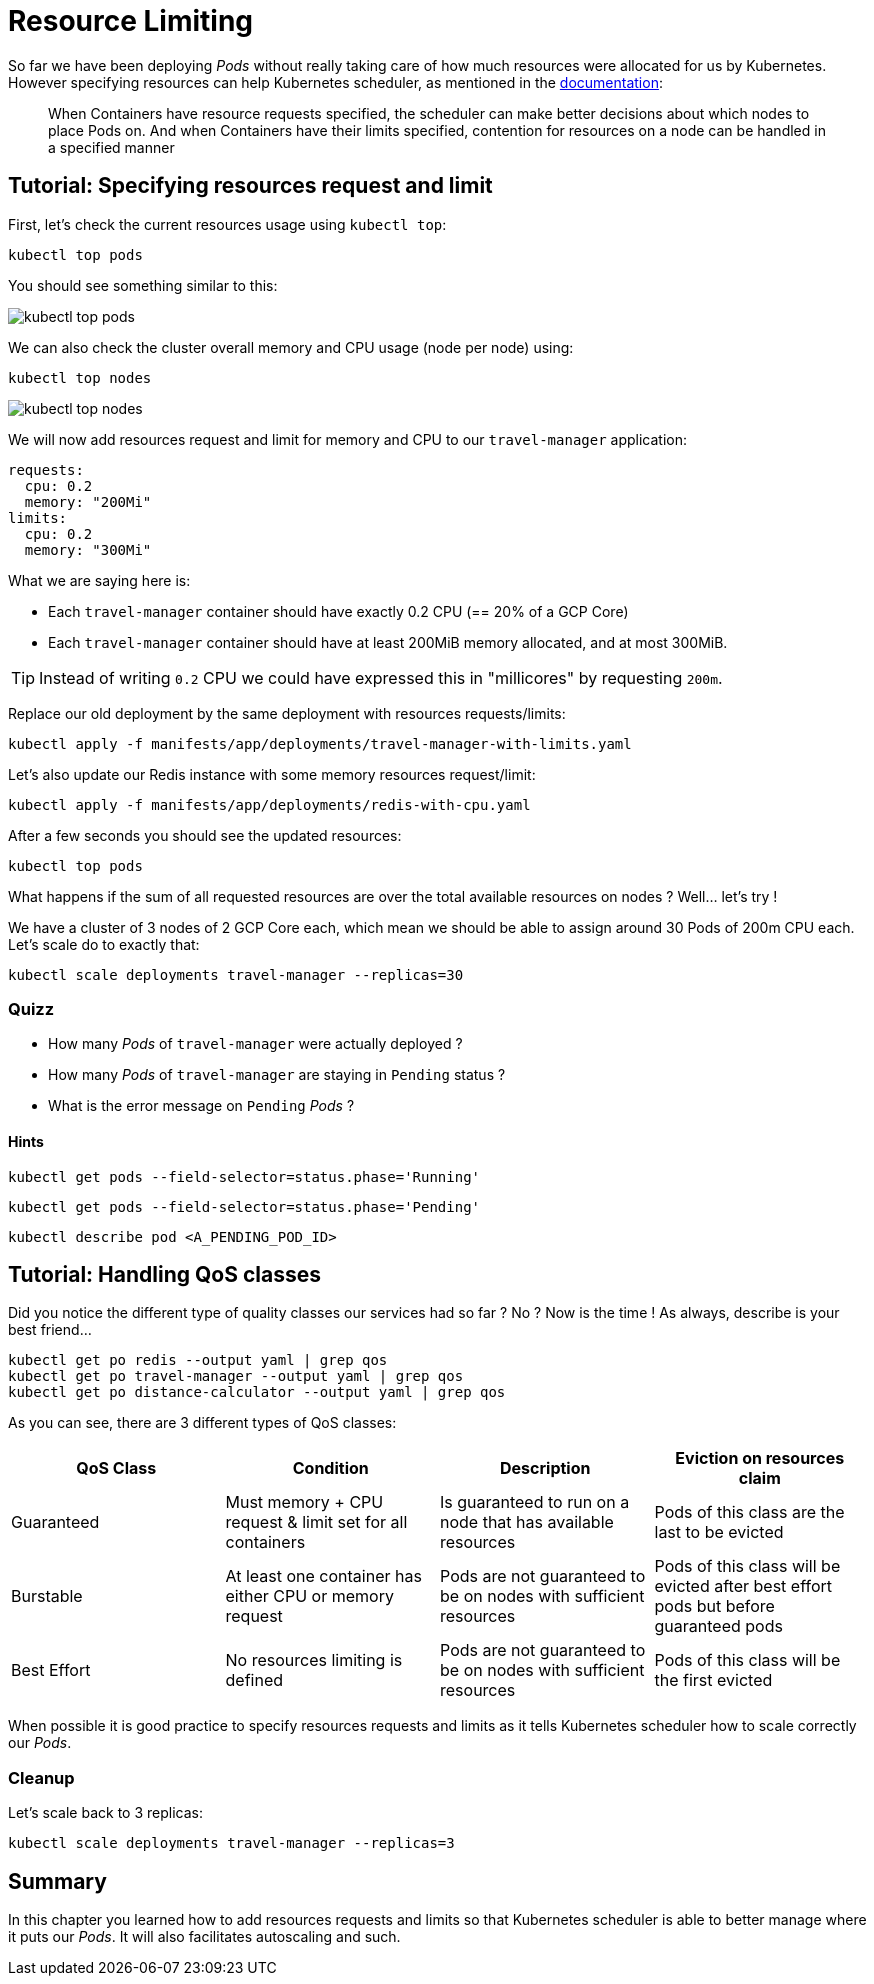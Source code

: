 [#resources-limiting]
= Resource Limiting

So far we have been deploying _Pods_ without really taking care of how much resources were allocated for us by Kubernetes. However specifying resources can help Kubernetes scheduler, as mentioned in the https://kubernetes.io/docs/concepts/configuration/manage-compute-resources-container/[documentation]:

> When Containers have resource requests specified, the scheduler can make better decisions about which nodes to place Pods on. And when Containers have their limits specified, contention for resources on a node can be handled in a specified manner

== Tutorial: Specifying resources request and limit

First, let's check the current resources usage using `kubectl top`:

```shell
kubectl top pods
```

You should see something similar to this:

image::kubectl-top-pods.png[]

We can also check the cluster overall memory and CPU usage (node per node) using:

```shell
kubectl top nodes
```

image::kubectl-top-nodes.png[]

We will now add resources request and limit for memory and CPU to our `travel-manager` application:

```yaml
requests:
  cpu: 0.2
  memory: "200Mi"
limits:
  cpu: 0.2
  memory: "300Mi"
```

What we are saying here is:

* Each `travel-manager` container should have exactly 0.2 CPU (== 20% of a GCP Core)
* Each `travel-manager` container should have at least 200MiB memory allocated, and at most 300MiB.

TIP: Instead of writing `0.2` CPU we could have expressed this in "millicores" by requesting `200m`.

Replace our old deployment by the same deployment with resources requests/limits:

```shell
kubectl apply -f manifests/app/deployments/travel-manager-with-limits.yaml
```

Let's also update our Redis instance with some memory resources request/limit:

```shell
kubectl apply -f manifests/app/deployments/redis-with-cpu.yaml
```

After a few seconds you should see the updated resources:

```shell
kubectl top pods
```

What happens if the sum of all requested resources are over the total available resources on nodes ? Well... let's try !

We have a cluster of 3 nodes of 2 GCP Core each, which mean we should be able to assign around 30 Pods of 200m CPU each. Let's scale do to exactly that:

```shell
kubectl scale deployments travel-manager --replicas=30
```

=== Quizz

* How many _Pods_ of `travel-manager` were actually deployed ?
* How many _Pods_ of `travel-manager` are staying in `Pending` status ?
* What is the error message on `Pending` _Pods_ ?

==== Hints

```shell
kubectl get pods --field-selector=status.phase='Running'
```

```shell
kubectl get pods --field-selector=status.phase='Pending'
```

```shell
kubectl describe pod <A_PENDING_POD_ID>
```

[#qos]
== Tutorial: Handling QoS classes

Did you notice the different type of quality classes our services had so far ? No ? Now is the time ! As always, describe is your best friend...

```shell
kubectl get po redis --output yaml | grep qos
kubectl get po travel-manager --output yaml | grep qos
kubectl get po distance-calculator --output yaml | grep qos
```

As you can see, there are 3 different types of QoS classes:

|===
|QoS Class |Condition|Description|Eviction on resources claim

|Guaranteed
|Must memory + CPU request & limit set for all containers
|Is guaranteed to run on a node that has available resources
|Pods of this class are the last to be evicted

|Burstable
|At least one container has either CPU or memory request
|Pods are not guaranteed to be on nodes with sufficient resources
|Pods of this class will be evicted after best effort pods but before guaranteed pods

|Best Effort
|No resources limiting is defined
|Pods are not guaranteed to be on nodes with sufficient resources
|Pods of this class will be the first evicted
|===

When possible it is good practice to specify resources requests and limits as it tells Kubernetes scheduler how to scale correctly our _Pods_.

=== Cleanup

Let's scale back to 3 replicas:

```shell
kubectl scale deployments travel-manager --replicas=3
```

== Summary

In this chapter you learned how to add resources requests and limits so that Kubernetes scheduler is able to better manage where it puts our _Pods_. It will also facilitates autoscaling and such.